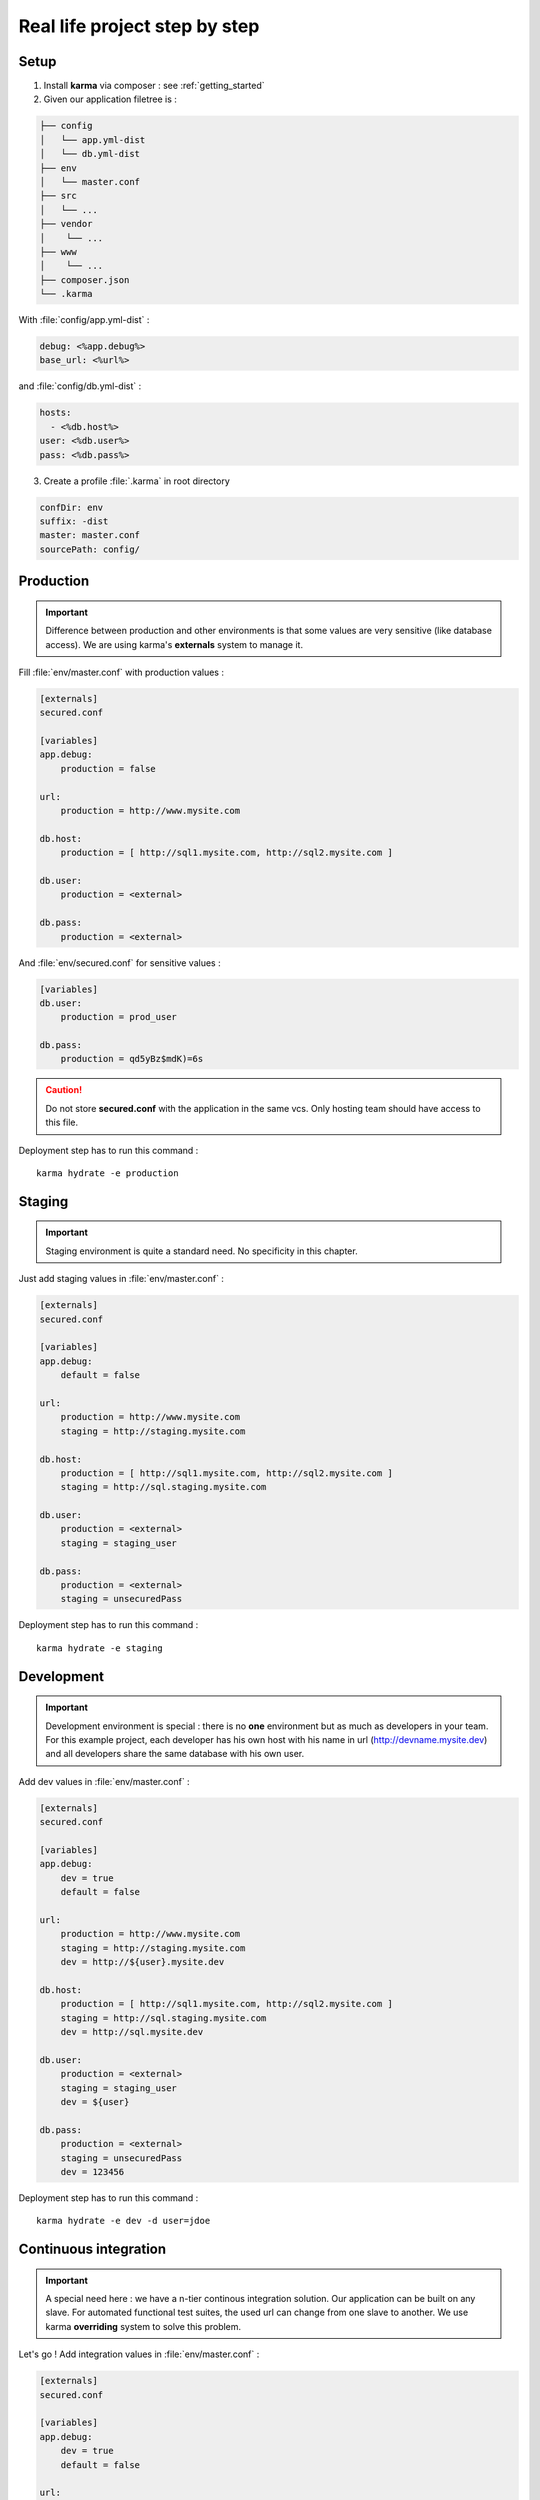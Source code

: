 Real life project step by step
==============================

Setup
-----

1. Install **karma** via composer : see :ref:`getting_started`

2. Given our application filetree is :

.. code-block:: text

    ├── config
    │   └── app.yml-dist
    │   └── db.yml-dist
    ├── env
    │   └── master.conf
    ├── src
    │   └── ...
    ├── vendor
    │    └── ...
    ├── www
    │    └── ...
    ├── composer.json
    └── .karma

With :file:`config/app.yml-dist` :

.. code-block:: yaml

    debug: <%app.debug%>
    base_url: <%url%>

and :file:`config/db.yml-dist` :

.. code-block:: yaml

    hosts:
      - <%db.host%>
    user: <%db.user%>
    pass: <%db.pass%>



3. Create a profile :file:`.karma` in root directory

.. code-block:: yaml

    confDir: env
    suffix: -dist
    master: master.conf
    sourcePath: config/

Production
----------

.. important::

   Difference between production and other environments is that some values are very sensitive (like database access).
   We are using karma's **externals** system to manage it.

Fill :file:`env/master.conf` with production values : 

.. code-block:: yaml

    [externals]
    secured.conf
    
    [variables]    
    app.debug:
        production = false
    
    url:
        production = http://www.mysite.com
    
    db.host:
        production = [ http://sql1.mysite.com, http://sql2.mysite.com ]
         
    db.user:
        production = <external>
        
    db.pass:
        production = <external>

And :file:`env/secured.conf` for sensitive values :

.. code-block:: yaml

    [variables]    
    db.user:
        production = prod_user
        
    db.pass:
        production = qd5yBz$mdK)=6s

.. caution::

    Do not store **secured.conf** with the application in the same vcs. Only hosting team should have access to this file.


Deployment step has to run this command :

::

    karma hydrate -e production


Staging
-------

.. important::

    Staging environment is quite a standard need. No specificity in this chapter.

Just add staging values in :file:`env/master.conf` :

.. code-block:: yaml

    [externals]
    secured.conf
    
    [variables]    
    app.debug:
        default = false
    
    url:
        production = http://www.mysite.com
        staging = http://staging.mysite.com
    
    db.host:
        production = [ http://sql1.mysite.com, http://sql2.mysite.com ]
        staging = http://sql.staging.mysite.com
         
    db.user:
        production = <external>
        staging = staging_user
        
    db.pass:
        production = <external>
        staging = unsecuredPass

Deployment step has to run this command :

::

    karma hydrate -e staging

Development
-----------

.. important::

    Development environment is special : there is no **one** environment but as much as developers in your team.
    For this example project, each developer has his own host with his name in url (http://devname.mysite.dev)
    and all developers share the same database with his own user.

Add dev values in :file:`env/master.conf` :

.. code-block:: yaml

    [externals]
    secured.conf
    
    [variables]    
    app.debug:
        dev = true
        default = false
    
    url:
        production = http://www.mysite.com
        staging = http://staging.mysite.com
        dev = http://${user}.mysite.dev
    
    db.host:
        production = [ http://sql1.mysite.com, http://sql2.mysite.com ]
        staging = http://sql.staging.mysite.com
        dev = http://sql.mysite.dev
         
    db.user:
        production = <external>
        staging = staging_user
        dev = ${user}
        
    db.pass:
        production = <external>
        staging = unsecuredPass
        dev = 123456

Deployment step has to run this command :

::

    karma hydrate -e dev -d user=jdoe

Continuous integration
----------------------

.. important::

    A special need here : we have a n-tier continous integration solution. Our application can be built on any slave.
    For automated functional test suites, the used url can change from one slave to another. We use karma **overriding** system to solve this problem.
    
Let's go ! Add integration values in :file:`env/master.conf` :

.. code-block:: yaml

    [externals]
    secured.conf
    
    [variables]    
    app.debug:
        dev = true
        default = false
    
    url:
        production = http://www.mysite.com
        staging = http://staging.mysite.com
        dev = http://${user}.mysite.dev
        integration = http://default_slave.ic.mysite.com
    
    db.host:
        production = [ http://sql1.mysite.com, http://sql2.mysite.com ]
        staging = http://sql.staging.mysite.com
        dev = http://sql.mysite.dev
        integration = http://default_sql.ic.mysite.com
         
    db.user:
        production = <external>
        staging = staging_user
        dev = ${user}
        integration = integration_user
        
    db.pass:
        production = <external>
        staging = unsecuredPass
        dev, integration = 123456

Deployment step has to run this command :

::

    karma hydrate -e integration --override url=http://slave22.ici.mysite.com

or

::

    karma hydrate -e integration -o url=http://slave22.ici.mysite.com -o db.host=http://sql22.ici.mysite.com

.. note::

    The overriden value (-o) can be dynamically given by our CI platform.
    
